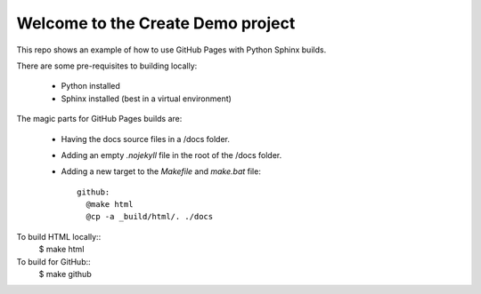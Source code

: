 Welcome to the Create Demo project
==================================

This repo shows an example of how to use GitHub Pages with Python Sphinx builds.

There are some pre-requisites to building locally:

  * Python installed
  * Sphinx installed (best in a virtual environment)

The magic parts for GitHub Pages builds are:

 * Having the docs source files in a /docs folder.
 * Adding an empty `.nojekyll` file in the root of the /docs folder.
 * Adding a new target to the `Makefile` and `make.bat` file::

    github:
      @make html
      @cp -a _build/html/. ./docs

To build HTML locally::
    $ make html

To build for GitHub::
    $ make github
